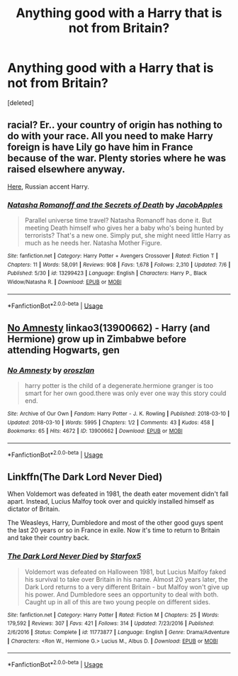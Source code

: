 #+TITLE: Anything good with a Harry that is not from Britain?

* Anything good with a Harry that is not from Britain?
:PROPERTIES:
:Score: 0
:DateUnix: 1563836394.0
:DateShort: 2019-Jul-23
:FlairText: Request
:END:
[deleted]


** racial? Er.. your country of origin has nothing to do with your race. All you need to make Harry foreign is have Lily go have him in France because of the war. Plenty stories where he was raised elsewhere anyway.

[[https://www.fanfiction.net/s/13299423/1/][Here]], Russian accent Harry.
:PROPERTIES:
:Author: Edocsiru
:Score: 2
:DateUnix: 1563874979.0
:DateShort: 2019-Jul-23
:END:

*** [[https://www.fanfiction.net/s/13299423/1/][*/Natasha Romanoff and the Secrets of Death/*]] by [[https://www.fanfiction.net/u/4453643/JacobApples][/JacobApples/]]

#+begin_quote
  Parallel universe time travel? Natasha Romanoff has done it. But meeting Death himself who gives her a baby who's being hunted by terrorists? That's a new one. Simply put, she might need little Harry as much as he needs her. Natasha Mother Figure.
#+end_quote

^{/Site/:} ^{fanfiction.net} ^{*|*} ^{/Category/:} ^{Harry} ^{Potter} ^{+} ^{Avengers} ^{Crossover} ^{*|*} ^{/Rated/:} ^{Fiction} ^{T} ^{*|*} ^{/Chapters/:} ^{11} ^{*|*} ^{/Words/:} ^{58,091} ^{*|*} ^{/Reviews/:} ^{908} ^{*|*} ^{/Favs/:} ^{1,678} ^{*|*} ^{/Follows/:} ^{2,310} ^{*|*} ^{/Updated/:} ^{7/6} ^{*|*} ^{/Published/:} ^{5/30} ^{*|*} ^{/id/:} ^{13299423} ^{*|*} ^{/Language/:} ^{English} ^{*|*} ^{/Characters/:} ^{Harry} ^{P.,} ^{Black} ^{Widow/Natasha} ^{R.} ^{*|*} ^{/Download/:} ^{[[http://www.ff2ebook.com/old/ffn-bot/index.php?id=13299423&source=ff&filetype=epub][EPUB]]} ^{or} ^{[[http://www.ff2ebook.com/old/ffn-bot/index.php?id=13299423&source=ff&filetype=mobi][MOBI]]}

--------------

*FanfictionBot*^{2.0.0-beta} | [[https://github.com/tusing/reddit-ffn-bot/wiki/Usage][Usage]]
:PROPERTIES:
:Author: FanfictionBot
:Score: 1
:DateUnix: 1563874989.0
:DateShort: 2019-Jul-23
:END:


** [[https://archiveofourown.org/works/13900662][No Amnesty]] linkao3(13900662) - Harry (and Hermione) grow up in Zimbabwe before attending Hogwarts, gen
:PROPERTIES:
:Author: siderumincaelo
:Score: -1
:DateUnix: 1563840769.0
:DateShort: 2019-Jul-23
:END:

*** [[https://archiveofourown.org/works/13900662][*/No Amnesty/*]] by [[https://www.archiveofourown.org/users/oroszlan/pseuds/oroszlan][/oroszlan/]]

#+begin_quote
  harry potter is the child of a degenerate.hermione granger is too smart for her own good.there was only ever one way this story could end.
#+end_quote

^{/Site/:} ^{Archive} ^{of} ^{Our} ^{Own} ^{*|*} ^{/Fandom/:} ^{Harry} ^{Potter} ^{-} ^{J.} ^{K.} ^{Rowling} ^{*|*} ^{/Published/:} ^{2018-03-10} ^{*|*} ^{/Updated/:} ^{2018-03-10} ^{*|*} ^{/Words/:} ^{5995} ^{*|*} ^{/Chapters/:} ^{1/2} ^{*|*} ^{/Comments/:} ^{43} ^{*|*} ^{/Kudos/:} ^{458} ^{*|*} ^{/Bookmarks/:} ^{65} ^{*|*} ^{/Hits/:} ^{4672} ^{*|*} ^{/ID/:} ^{13900662} ^{*|*} ^{/Download/:} ^{[[https://archiveofourown.org/downloads/13900662/No%20Amnesty.epub?updated_at=1548089149][EPUB]]} ^{or} ^{[[https://archiveofourown.org/downloads/13900662/No%20Amnesty.mobi?updated_at=1548089149][MOBI]]}

--------------

*FanfictionBot*^{2.0.0-beta} | [[https://github.com/tusing/reddit-ffn-bot/wiki/Usage][Usage]]
:PROPERTIES:
:Author: FanfictionBot
:Score: 1
:DateUnix: 1563840776.0
:DateShort: 2019-Jul-23
:END:


** Linkffn(The Dark Lord Never Died)

When Voldemort was defeated in 1981, the death eater movement didn't fall apart. Instead, Lucius Malfoy took over and quickly installed himself as dictator of Britain.

The Weasleys, Harry, Dumbledore and most of the other good guys spent the last 20 years or so in France in exile. Now it's time to return to Britain and take their country back.
:PROPERTIES:
:Author: 15_Redstones
:Score: -1
:DateUnix: 1563862600.0
:DateShort: 2019-Jul-23
:END:

*** [[https://www.fanfiction.net/s/11773877/1/][*/The Dark Lord Never Died/*]] by [[https://www.fanfiction.net/u/2548648/Starfox5][/Starfox5/]]

#+begin_quote
  Voldemort was defeated on Halloween 1981, but Lucius Malfoy faked his survival to take over Britain in his name. Almost 20 years later, the Dark Lord returns to a very different Britain - but Malfoy won't give up his power. And Dumbledore sees an opportunity to deal with both. Caught up in all of this are two young people on different sides.
#+end_quote

^{/Site/:} ^{fanfiction.net} ^{*|*} ^{/Category/:} ^{Harry} ^{Potter} ^{*|*} ^{/Rated/:} ^{Fiction} ^{M} ^{*|*} ^{/Chapters/:} ^{25} ^{*|*} ^{/Words/:} ^{179,592} ^{*|*} ^{/Reviews/:} ^{307} ^{*|*} ^{/Favs/:} ^{421} ^{*|*} ^{/Follows/:} ^{314} ^{*|*} ^{/Updated/:} ^{7/23/2016} ^{*|*} ^{/Published/:} ^{2/6/2016} ^{*|*} ^{/Status/:} ^{Complete} ^{*|*} ^{/id/:} ^{11773877} ^{*|*} ^{/Language/:} ^{English} ^{*|*} ^{/Genre/:} ^{Drama/Adventure} ^{*|*} ^{/Characters/:} ^{<Ron} ^{W.,} ^{Hermione} ^{G.>} ^{Lucius} ^{M.,} ^{Albus} ^{D.} ^{*|*} ^{/Download/:} ^{[[http://www.ff2ebook.com/old/ffn-bot/index.php?id=11773877&source=ff&filetype=epub][EPUB]]} ^{or} ^{[[http://www.ff2ebook.com/old/ffn-bot/index.php?id=11773877&source=ff&filetype=mobi][MOBI]]}

--------------

*FanfictionBot*^{2.0.0-beta} | [[https://github.com/tusing/reddit-ffn-bot/wiki/Usage][Usage]]
:PROPERTIES:
:Author: FanfictionBot
:Score: 1
:DateUnix: 1563862621.0
:DateShort: 2019-Jul-23
:END:
